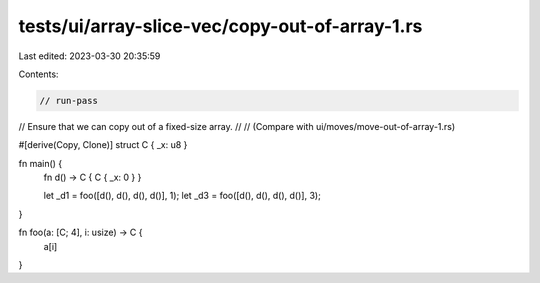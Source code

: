 tests/ui/array-slice-vec/copy-out-of-array-1.rs
===============================================

Last edited: 2023-03-30 20:35:59

Contents:

.. code-block:: rs

    // run-pass

// Ensure that we can copy out of a fixed-size array.
//
// (Compare with ui/moves/move-out-of-array-1.rs)

#[derive(Copy, Clone)]
struct C { _x: u8 }

fn main() {
    fn d() -> C { C { _x: 0 } }

    let _d1 = foo([d(), d(), d(), d()], 1);
    let _d3 = foo([d(), d(), d(), d()], 3);
}

fn foo(a: [C; 4], i: usize) -> C {
    a[i]
}


